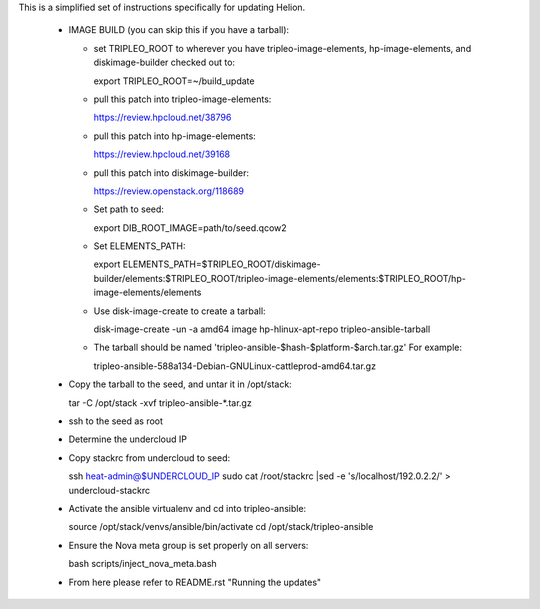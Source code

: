 This is a simplified set of instructions specifically for updating Helion.

 * IMAGE BUILD (you can skip this if you have a tarball):

   * set TRIPLEO_ROOT to wherever you have tripleo-image-elements, hp-image-elements, and diskimage-builder
     checked out to::

     export TRIPLEO_ROOT=~/build_update
   
   * pull this patch into tripleo-image-elements:

     https://review.hpcloud.net/38796

   * pull this patch into hp-image-elements:

     https://review.hpcloud.net/39168

   * pull this patch into diskimage-builder:

     https://review.openstack.org/118689

   * Set path to seed::

     export DIB_ROOT_IMAGE=path/to/seed.qcow2

   * Set ELEMENTS_PATH::

     export ELEMENTS_PATH=$TRIPLEO_ROOT/diskimage-builder/elements:$TRIPLEO_ROOT/tripleo-image-elements/elements:$TRIPLEO_ROOT/hp-image-elements/elements

   * Use disk-image-create to create a tarball::

     disk-image-create -un -a amd64 image hp-hlinux-apt-repo tripleo-ansible-tarball

   * The tarball should be named 'tripleo-ansible-$hash-$platform-$arch.tar.gz' For example::

     tripleo-ansible-588a134-Debian-GNULinux-cattleprod-amd64.tar.gz

 * Copy the tarball to the seed, and untar it in /opt/stack::

   tar -C /opt/stack -xvf tripleo-ansible-*.tar.gz

 * ssh to the seed as root

 * Determine the undercloud IP

 * Copy stackrc from undercloud to seed::

   ssh heat-admin@$UNDERCLOUD_IP sudo cat /root/stackrc |sed -e 's/localhost/192.0.2.2/' > undercloud-stackrc

 * Activate the ansible virtualenv and cd into tripleo-ansible::

   source /opt/stack/venvs/ansible/bin/activate
   cd /opt/stack/tripleo-ansible

 * Ensure the Nova meta group is set properly on all servers::

   bash scripts/inject_nova_meta.bash

 * From here please refer to README.rst "Running the updates"
